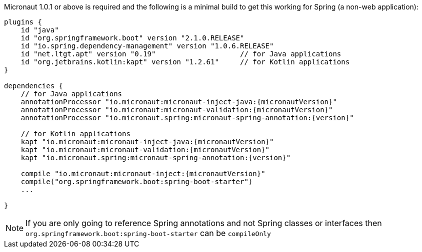 Micronaut 1.0.1 or above is required and the following is a minimal build to get this working for Spring (a non-web application):

[source,groovy,subs="attributes"]
----
plugins {
    id "java"
    id "org.springframework.boot" version "2.1.0.RELEASE"
    id "io.spring.dependency-management" version "1.0.6.RELEASE"
    id "net.ltgt.apt" version "0.19"                    // for Java applications
    id "org.jetbrains.kotlin:kapt" version "1.2.61"     // for Kotlin applications
}

dependencies {
    // for Java applications
    annotationProcessor "io.micronaut:micronaut-inject-java:{micronautVersion}"
    annotationProcessor "io.micronaut:micronaut-validation:{micronautVersion}"
    annotationProcessor "io.micronaut.spring:micronaut-spring-annotation:{version}"

    // for Kotlin applications
    kapt "io.micronaut:micronaut-inject-java:{micronautVersion}"
    kapt "io.micronaut:micronaut-validation:{micronautVersion}"
    kapt "io.micronaut.spring:micronaut-spring-annotation:{version}"

    compile "io.micronaut:micronaut-inject:{micronautVersion}"
    compile("org.springframework.boot:spring-boot-starter")
    ...

}
----

NOTE: If you are only going to reference Spring annotations and not Spring classes or interfaces then `org.springframework.boot:spring-boot-starter` can be `compileOnly`

